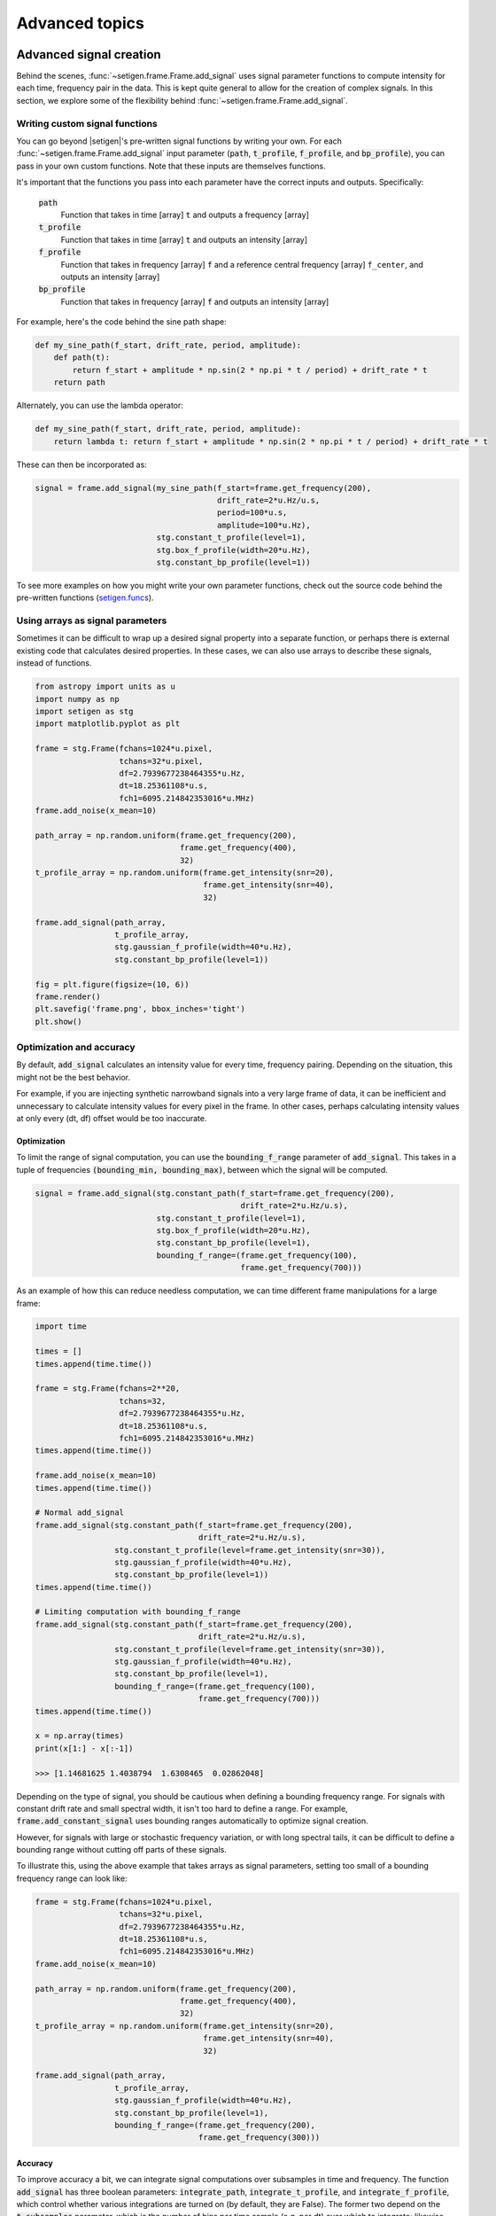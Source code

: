 .. |setigen| replace:: :mod:`setigen`
.. _setigen.funcs: https://setigen.readthedocs.io/en/master/setigen.funcs.html

Advanced topics
===============

Advanced signal creation
------------------------

Behind the scenes, :func:`~setigen.frame.Frame.add_signal` uses signal parameter
functions to compute intensity for each time, frequency pair in the data. This
is kept quite general to allow for the creation of complex signals. In this
section, we explore some of the flexibility behind :func:`~setigen.frame.Frame.add_signal`.

Writing custom signal functions
^^^^^^^^^^^^^^^^^^^^^^^^^^^^^^^

You can go beyond |setigen|'s pre-written signal functions by
writing your own. For each :func:`~setigen.frame.Frame.add_signal` input parameter
(:code:`path`, :code:`t_profile`, :code:`f_profile`, and :code:`bp_profile`),
you can pass in your own custom functions. Note that these inputs are themselves functions.

It's important that the functions you pass into each parameter have the correct
inputs and outputs. Specifically:

    :code:`path`
        Function that takes in time [array] ``t`` and outputs a frequency [array]

    :code:`t_profile`
        Function that takes in time [array] ``t`` and outputs an intensity [array]

    :code:`f_profile`
        Function that takes in frequency [array] ``f`` and a reference central
        frequency [array] ``f_center``, and outputs an intensity [array]

    :code:`bp_profile`
        Function that takes in frequency [array] ``f`` and outputs an intensity [array]

For example, here's the code behind the sine path shape:

.. code-block:: Python

    def my_sine_path(f_start, drift_rate, period, amplitude):
        def path(t):
            return f_start + amplitude * np.sin(2 * np.pi * t / period) + drift_rate * t
        return path

Alternately, you can use the lambda operator:

.. code-block:: Python

    def my_sine_path(f_start, drift_rate, period, amplitude):
        return lambda t: return f_start + amplitude * np.sin(2 * np.pi * t / period) + drift_rate * t

These can then be incorporated as:

.. code-block:: Python

    signal = frame.add_signal(my_sine_path(f_start=frame.get_frequency(200),
                                           drift_rate=2*u.Hz/u.s,
                                           period=100*u.s,
                                           amplitude=100*u.Hz),
                              stg.constant_t_profile(level=1),
                              stg.box_f_profile(width=20*u.Hz),
                              stg.constant_bp_profile(level=1))

To see more examples on how you might write your own parameter functions, check out the
source code behind the pre-written functions (setigen.funcs_).


Using arrays as signal parameters
^^^^^^^^^^^^^^^^^^^^^^^^^^^^^^^^^

Sometimes it can be difficult to wrap up a desired signal property into a
separate function, or perhaps there is external existing code that calculates
desired properties. In these cases, we can also use arrays to describe these signals,
instead of functions.

.. code-block:: python

    from astropy import units as u
    import numpy as np
    import setigen as stg
    import matplotlib.pyplot as plt

    frame = stg.Frame(fchans=1024*u.pixel,
                      tchans=32*u.pixel,
                      df=2.7939677238464355*u.Hz,
                      dt=18.25361108*u.s,
                      fch1=6095.214842353016*u.MHz)
    frame.add_noise(x_mean=10)

    path_array = np.random.uniform(frame.get_frequency(200),
                                   frame.get_frequency(400),
                                   32)
    t_profile_array = np.random.uniform(frame.get_intensity(snr=20),
                                        frame.get_intensity(snr=40),
                                        32)

    frame.add_signal(path_array,
                     t_profile_array,
                     stg.gaussian_f_profile(width=40*u.Hz),
                     stg.constant_bp_profile(level=1))

    fig = plt.figure(figsize=(10, 6))
    frame.render()
    plt.savefig('frame.png', bbox_inches='tight')
    plt.show()

.. image:: images/advanced_array_synth.png



Optimization and accuracy
^^^^^^^^^^^^^^^^^^^^^^^^^

By default, :code:`add_signal` calculates an intensity value for every
time, frequency pairing. Depending on the situation, this might not be the best behavior.

For example, if you are injecting synthetic narrowband signals into a very large
frame of data, it can be inefficient and unnecessary to calculate intensity values
for every pixel in the frame. In other cases, perhaps calculating intensity values
at only every (dt, df) offset would be too inaccurate.

Optimization
~~~~~~~~~~~~

To limit the range of signal computation, you can use the :code:`bounding_f_range`
parameter of :code:`add_signal`. This takes in a tuple of frequencies
:code:`(bounding_min, bounding_max)`, between which the signal will be computed.

.. code-block:: Python

    signal = frame.add_signal(stg.constant_path(f_start=frame.get_frequency(200),
                                                drift_rate=2*u.Hz/u.s),
                              stg.constant_t_profile(level=1),
                              stg.box_f_profile(width=20*u.Hz),
                              stg.constant_bp_profile(level=1),
                              bounding_f_range=(frame.get_frequency(100),
                                                frame.get_frequency(700)))

As an example of how this can reduce needless computation, we can time different
frame manipulations for a large frame:

.. code-block:: Python

    import time

    times = []
    times.append(time.time())

    frame = stg.Frame(fchans=2**20,
                      tchans=32,
                      df=2.7939677238464355*u.Hz,
                      dt=18.25361108*u.s,
                      fch1=6095.214842353016*u.MHz)
    times.append(time.time())

    frame.add_noise(x_mean=10)
    times.append(time.time())

    # Normal add_signal
    frame.add_signal(stg.constant_path(f_start=frame.get_frequency(200),
                                       drift_rate=2*u.Hz/u.s),
                     stg.constant_t_profile(level=frame.get_intensity(snr=30)),
                     stg.gaussian_f_profile(width=40*u.Hz),
                     stg.constant_bp_profile(level=1))
    times.append(time.time())

    # Limiting computation with bounding_f_range
    frame.add_signal(stg.constant_path(f_start=frame.get_frequency(200),
                                       drift_rate=2*u.Hz/u.s),
                     stg.constant_t_profile(level=frame.get_intensity(snr=30)),
                     stg.gaussian_f_profile(width=40*u.Hz),
                     stg.constant_bp_profile(level=1),
                     bounding_f_range=(frame.get_frequency(100),
                                       frame.get_frequency(700)))
    times.append(time.time())

    x = np.array(times)
    print(x[1:] - x[:-1])

    >>> [1.14681625 1.4038794  1.6308465  0.02862048]

Depending on the type of signal, you should be cautious when defining a bounding
frequency range. For signals with constant drift rate and small spectral width,
it isn't too hard to define a range. For example, :code:`frame.add_constant_signal`
uses bounding ranges automatically to optimize signal creation.

However, for signals
with large or stochastic frequency variation, or with long spectral tails, it
can be difficult to define a bounding range without cutting off parts of these signals.

To illustrate this, using the above example that takes arrays as signal parameters,
setting too small of a bounding frequency range can look like:

.. code-block:: Python

    frame = stg.Frame(fchans=1024*u.pixel,
                      tchans=32*u.pixel,
                      df=2.7939677238464355*u.Hz,
                      dt=18.25361108*u.s,
                      fch1=6095.214842353016*u.MHz)
    frame.add_noise(x_mean=10)

    path_array = np.random.uniform(frame.get_frequency(200),
                                   frame.get_frequency(400),
                                   32)
    t_profile_array = np.random.uniform(frame.get_intensity(snr=20),
                                        frame.get_intensity(snr=40),
                                        32)

    frame.add_signal(path_array,
                     t_profile_array,
                     stg.gaussian_f_profile(width=40*u.Hz),
                     stg.constant_bp_profile(level=1),
                     bounding_f_range=(frame.get_frequency(200),
                                       frame.get_frequency(300)))

.. image:: images/advanced_array_synth_trunc.png

Accuracy
~~~~~~~~

To improve accuracy a bit, we can integrate signal computations over subsamples in
time and frequency. The function :code:`add_signal` has three boolean parameters:
:code:`integrate_path`, :code:`integrate_t_profile`, and :code:`integrate_f_profile`,
which control whether various integrations are turned on (by default, they are False).
The former two depend on the :code:`t_subsamples` parameter, which is the number
of bins per time sample (e.g. per dt) over which to integrate; likewise, :code:`integrate_f_profile`
depends on the :code:`f_subsamples` parameter.

:code:`integrate_path` controls integration of the signal's center frequency with
respect to time, :code:`path`. If your :code:`path` varies on timescales shorter than
the time resolution dt, then it could make sense to integrate to get more
appropriate frequency positions.

:code:`integrate_t_profile` controls integration of the intensity variation with respect to
time, :code:`t_profile`. If your :code:`t_profile` varies on timescales shorter than the
time resolution dt, then it could make sense to integrate to get more
appropriate intensities.

:code:`integrate_f_profile` controls integration of the intensity variation with respect to
frequency, :code:`f_profile`. If your :code:`f_profile` varies on spectral scales
shorter than the frequency resolution df, then it could make sense to integrate
to get more appropriate intensities.

Note that since integration requires make multiple calculations per pixel, it
can increase signal computation time significantly. Be sure to evaluate whether
it's actually necessary to integrate, or whether the default add_signal computation
is sufficient for your use cases.

Here is an example of integration in action:

.. code-block:: Python

    frame = stg.Frame(fchans=1024*u.pixel,
                      tchans=32*u.pixel,
                      df=2.7939677238464355*u.Hz,
                      dt=18.25361108*u.s,
                      fch1=6095.214842353016*u.MHz)
    frame.add_noise(x_mean=10)

    frame.add_signal(stg.constant_path(f_start=frame.get_frequency(200),
                                       drift_rate=2*u.Hz/u.s),
                     stg.constant_t_profile(level=frame.get_intensity(snr=30)),
                     stg.gaussian_f_profile(width=40*u.Hz),
                     stg.constant_bp_profile(level=1),
                     integrate_path=True,
                     integrate_t_profile=True,
                     integrate_f_profile=True,
                     t_subsamples=10,
                     f_subsamples=10)

.. image:: images/advanced_accuracy.png

Creating custom observational noise distributions
-------------------------------------------------

If you are interested in simulating observations of different resolutions and
frequency bands, the underlying noise statistics may certainly differ from the
included C-band distributions used by :code:`frame.add_noise_from_obs`. In these cases,
it may be best to generate your own parameter distribution arrays from your
own observations, and feed those into :code:`frame.add_noise_from_obs` yourself.
It is worth mentioning that while you can just inject signals into
observational frames directly, real observations may contain real signals as well.
By estimating noise parameter distributions from observations, you can generate
synthetic chi-squared or Gaussian noise with similar noise statistics as real observations, 
thereby resembling real data while excluding real signals.

To do this, we can use :func:`~setigen.sample_from_obs.get_parameter_distributions`:

.. code-block:: Python

    import setigen as stg
    waterfall_fn = 'path/to/data.fil'
    # Number of frequency channels per frame
    fchans = 1024
    # Number of time samples per frame; optional
    tchans = 32
    x_mean_array, x_std_array, x_min_array = stg.get_parameter_distributions(waterfall_fn,
                                                                             fchans,
                                                                             tchans=tchans,
                                                                             f_shift=None)

This will iterate over an entire filterbank file, estimating the noise statistics
and returning them as numpy arrays.


Creating an injected synthetic signal dataset using observations
----------------------------------------------------------------

We can create a dataset based on observations using the :mod:`~setigen.split_utils`
module. We can use :func:`~setigen.split_utils.split_waterfall_generator` to create
a Python generator that returns :code:`blimpy` Waterfall objects, from which we can create
|setigen| Frames. The function :func:`~setigen.sample_from_obs.get_parameter_distributions`
actually uses this behind the scenes to iterate through observational data.

.. code-block:: Python

    import setigen as stg
    waterfall_fn = 'path/to/data.fil'
    fchans = 1024
    tchans = 32
    waterfall_itr = stg.split_waterfall_generator(waterfall_fn,
                                                  fchans,
                                                  tchans=tchans,
                                                  f_shift=None)
    waterfall = next(waterfall_itr)
    frame = stg.Frame(waterfall)

Here, :code:`f_shift` is the number of indices in the frequency direction to shift
before making another slice or split of size :code:`fchans`. If :code:`f_shift=None`,
it defaults to shifting over by :code:`fchans`, so that there is no overlap.

To construct a full dataset, we can then use the generator to iterate over slices
of data and save out frames. As a simple example:

.. code-block:: Python

    for i, waterfall in enumerate(waterfall_itr):
        frame = stg.Frame(waterfall=waterfall)

        start_index = np.random.randint(0, fchans)
        end_index = np.random.randint(0, fchans)
        drift_rate = frame.get_drift_rate(start_index, end_index)

        signal = frame.add_constant_signal(f_start=frame.get_frequency(start_index),
                                           drift_rate=drift_rate,
                                           level=frame.get_intensity(snr=10),
                                           width=40,
                                           f_profile_type='gaussian')
        signal_props = {
            'start_index': start_index,
            'end_index': end_index,
            'snr': 10,
        }
        frame.add_metadata(signal_props)
        frame.save_pickle('save/path/frame{:06d}.pickle'.format(i))

Depending on the application, it can also pay to save metadata out to a CSV file
that tracks filenames / indices with corresponding properties.
